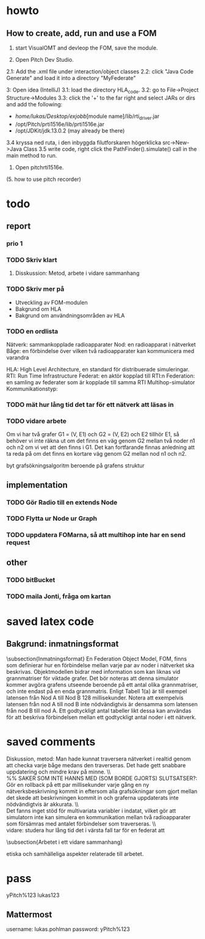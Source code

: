 * howto
** How to create, add, run and use a FOM
1. start VisualOMT and devleop the FOM, save the module.

2.   Open Pitch Dev Studio.
2.1: Add the .xml file under interaction/object classes
2.2: click "Java Code Generate" and load it into a directory "MyFederate"

3:   Open idea (IntelliJ)
3.1: load the directory HLA_code.
3.2: go to File->Project Structure->Modules
3.3: click the '+' to the far right and select JARs or dirs and add the following:
- /home/lukas/Desktop/exjobb/[module name]/lib/rti_driver.jar
- /opt/Pitch/prti1516e/lib/prti1516e.jar
- /opt/JDKit/jdk.13.0.2 (may already be there)

3.4 kryssa ned ruta, i den inbyggda filutforskaren högerklicka src->New->Java Class
3.5 write code, right click the PathFinder().simulate() call in the main method to run.

4. Open pitchrti1516e.

(5. how to use pitch recorder)
* todo
** report
*** prio 1
*** TODO Skriv klart
**** Disskussion: Metod, arbete i vidare sammanhang

*** TODO Skriv mer på
- Utveckling av FOM-modulen
- Bakgrund om HLA
- Bakgrund om användningsområden av HLA
*** TODO en ordlista
Nätverk: sammankopplade radioapparater
Nod: en radioapparat i nätverket
Båge: en förbindelse över vilken två radioapparater kan kommunicera med varandra

HLA: High Level Architecture, en standard för distribuerade simuleringar.
RTI: Run Time Infrastructure
Federat: en aktör kopplad till RTI:n
Federation: en samling av federater som är kopplade till samma RTI
Multihop-simulator
Kommunikationstyp:

*** TODO mät hur lång tid det tar för ett nätverk att läsas in
*** TODO vidare arbete
Om vi har två grafer G1 = (V, E1) och G2 = (V, E2) och E2 tillhör E1, så behöver vi inte räkna ut om det finns en väg genom G2 mellan två noder n1 och n2 om vi vet att den finns i G1. Det kan fortfarande finnas anledning att ta reda på om det finns en kortare väg genom G2 mellan nod n1 och n2. 

byt grafsökningsalgoritm beroende på grafens struktur
** implementation
*** TODO Gör Radio till en extends Node
*** TODO Flytta ur Node ur Graph
*** TODO uppdatera FOMarna, så att multihop inte har en send request
** other
*** TODO bitBucket 
*** TODO maila Jonti, fråga om kartan
* saved latex code
** Bakgrund: inmatningsformat
\subsection{Inmatningsformat}
En Federation Object Model, FOM, finns som definierar hur en förbindelse mellan varje par av noder i nätverket ska beskrivas. Objektmodellen bidrar med information som kan liknas vid grannmatriser för viktade grafer. Det bör noteras att denna simulator kommer avgöra grafens utseende beroende på ett antal olika grannmatriser, och inte endast på en enda grannmatris. Enligt Tabell 1(a) är till exempel latensen från Nod A till Nod B 128 millisekunder. Notera att exempelvis latensen från nod A till nod B inte nödvändigtvis är densamma som latensen från nod B till nod A. Ett godtyckligt antal tabeller likt dessa kan användas för att beskriva förbindelsen mellan ett godtyckligt antal noder i ett nätverk.

\begin{table}[ht]
\centering
\resizebox{0.8\columnwidth}{!}{
\subfloat[Subtable 1 list of tables text][Latens (ms) mellan noderna]{
\begin{tabular}{c c c c c}
\hline\hline                       
Nod & A & B & C & D \\ [0.5ex]
\hline                  
A & 0 & 128 & 97 & 95 \\
B & 57 & 0 & 104 & 111 \\
C & 71 & 45  & 0 & 91 \\
D & 95 & 124 & 136 & 0 \\ [1ex]      
\hline
\end{tabular}}
\qquad
\subfloat[Subtable 2 list of tables text][Bandbredd (kB/s) mellan noderna]{
\begin{tabular}{c c c c c}
\hline\hline                       
Nod & A & B & C & D\\ [0.5ex]
\hline                  
A & 0 & 1028 & 797 & 395\\
B & 857 & 0 & 1004 & 711 \\
C & 761 & 453  & 0 & 931 \\
D & 954 & 1240 & 736 & 0 \\ [1ex]     
\hline
\end{tabular}
}}
\caption{Exempel på vilken typ av information om nätverket som federaterna kan prenumerera på och alltså ta del av.}
\end{table}
* saved comments
Diskussion, metod:
Man hade kunnat traversera nätverket i realtid genom att checka varje båge medans den traverseras. Det hade gett snabbare uppdatering och mindre krav på minne.
\\ \\
%% SAKER SOM INTE HANNS MED (SOM BORDE GJORTS) SLUTSATSER?:
Gör en rollback på ett par millisekunder varje gång en ny nätverksbeskrivning kommit in eftersom alla grafsökningar som gjort mellan det skede att beskrivningen kommit in och graferna uppdaterats inte nödvändigtvis är akkurata.
\\ \\
Det fanns inget stöd för multivariata variabler i indatat, vilket gör att simulatorn inte kan simulera en kommunikation mellan två radioapparater som försämras med antalet förbindelser som traverseras.
\\ \\
vidare:
studera hur lång tid det i värsta fall tar för en federat att

\subsection{Arbetet i ett vidare sammanhang}

etiska  och samhälleliga aspekter relaterade till arbetet.
 
* pass
yPitch%123
lukas123

** Mattermost
username: lukas.pohlman
password: yPitch%123

